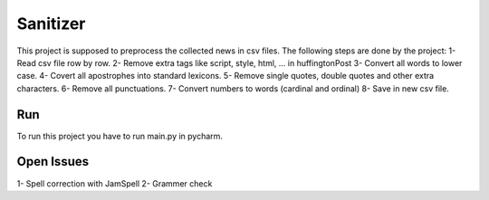 Sanitizer
######################

This project is supposed to preprocess the collected news in csv files.
The following steps are done by the project:
1- Read csv file row by row.
2- Remove extra tags like script, style, html, ... in huffingtonPost
3- Convert all words to lower case.
4- Covert all apostrophes into standard lexicons.
5- Remove single quotes, double quotes and other extra characters.
6- Remove all punctuations.
7- Convert numbers to words (cardinal and ordinal)
8- Save in new csv file.

Run
=============
To run this project you have to run main.py in pycharm.

Open Issues
=============
1- Spell correction with JamSpell
2- Grammer check